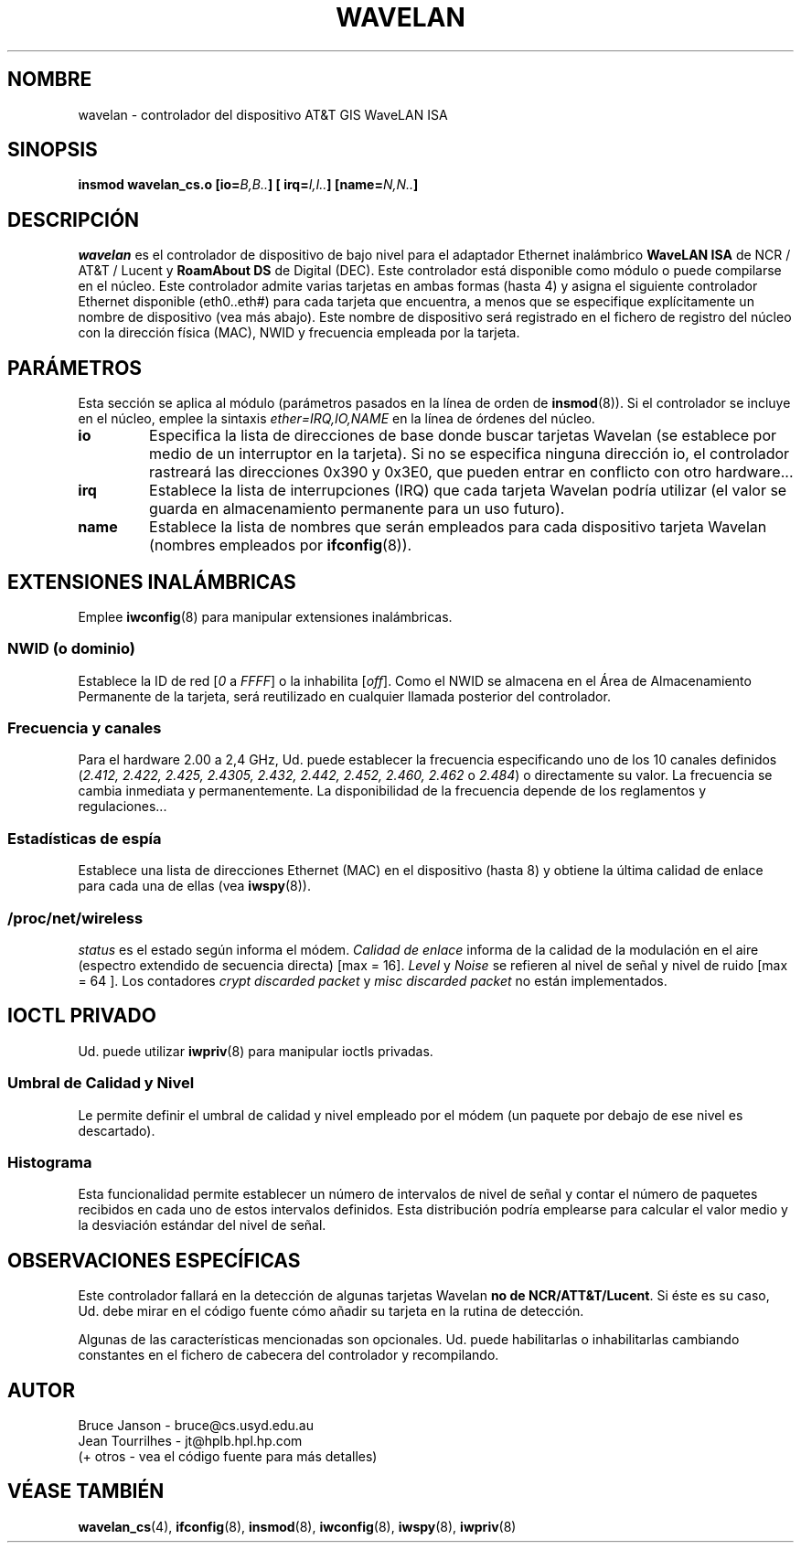 .\" From jt@hplb.hpl.hp.com Thu Dec 19 18:31:49 1996
.\" From: Jean Tourrilhes <jt@hplb.hpl.hp.com>
.\" Address: HP Labs, Filton Road, Stoke Gifford, Bristol BS12 6QZ, U.K.
.\" Jean II - HPLB - '96
.\" wavelan.c.4
.\"
.\" Translated into Spanish Sat Mar 14 20:43:43 CET 1998 by Gerardo
.\" Aburruzaga García <gerardo.aburruzaga@uca.es>
.\"
.TH WAVELAN 4 "22/X/96" "Univ. de Sydney (Dpto. CC. C. Basser)"
.\"
.\" NAME part
.\"
.SH NOMBRE
wavelan \- controlador del dispositivo AT&T GIS WaveLAN ISA
.\"
.\" SYNOPSIS part
.\"
.SH SINOPSIS
.BI "insmod wavelan_cs.o [io=" B,B.. "] [ irq=" I,I.. "] [name=" N,N.. ]
.\"
.\" DESCRIPTION part
.\"
.SH DESCRIPCIÓN
.I wavelan
es el controlador de dispositivo de bajo nivel para el adaptador
Ethernet inalámbrico
.B WaveLAN ISA
de NCR / AT&T / Lucent
y
.B RoamAbout DS
de Digital (DEC).
Este controlador está disponible como módulo o puede compilarse en el
núcleo. Este controlador admite varias tarjetas en ambas formas (hasta
4) y asigna el siguiente controlador Ethernet disponible (eth0..eth#)
para cada tarjeta que encuentra, a menos que se especifique
explícitamente un nombre de dispositivo (vea más abajo). Este nombre
de dispositivo será registrado en el fichero de registro del núcleo
con la dirección física (MAC), NWID y frecuencia empleada por la
tarjeta. 
.\"
.\" PARAMETER part
.\"
.SH PARÁMETROS
Esta sección se aplica al módulo (parámetros pasados en la línea de
orden de
.BR insmod (8)).
Si el controlador se incluye en el núcleo, emplee la sintaxis
.I ether=IRQ,IO,NAME
en la línea de órdenes del núcleo.
.TP
.B io
Especifica la lista de direcciones de base donde buscar tarjetas
Wavelan (se establece por medio de un interruptor en la tarjeta). Si
no se especifica ninguna dirección io, el controlador rastreará las
direcciones 0x390 y 0x3E0, que pueden entrar en conflicto con otro
hardware... 
.TP
.B irq
Establece la lista de interrupciones (IRQ) que cada tarjeta Wavelan
podría utilizar (el valor se guarda en almacenamiento permanente para
un uso futuro).
.TP
.B name
Establece la lista de nombres que serán empleados para cada
dispositivo tarjeta Wavelan (nombres empleados por
.BR ifconfig (8)).
.\"
.\" WIRELESS part
.\"
.SH EXTENSIONES INALÁMBRICAS
Emplee
.BR iwconfig (8)
para manipular extensiones inalámbricas.
.\"	NWID sub part
.SS NWID (o dominio)
Establece la ID de red
.RI [ 0
a
.IR FFFF ]
o la inhabilita
.RI [ off ].
Como el NWID se almacena en el Área de Almacenamiento Permanente de la
tarjeta, será reutilizado en cualquier llamada posterior del
controlador. 
.\"	Frequency sub part
.SS Frecuencia y canales
Para el hardware 2.00 a 2,4 GHz, Ud. puede establecer la frecuencia 
especificando uno de los 10 canales definidos
.RI ( 2.412,
.I 2.422, 2.425, 2.4305, 2.432, 2.442, 2.452, 2.460, 2.462
o
.IR 2.484 )
o directamente su valor. La frecuencia se cambia inmediata y
permanentemente. La disponibilidad de la frecuencia depende de los
reglamentos y regulaciones...
.\"	Spy sub part
.SS Estadísticas de espía
Establece una lista de direcciones Ethernet (MAC) en el dispositivo
(hasta 8) y obtiene la última calidad de enlace para cada una de ellas
(vea
.BR iwspy (8)).
.\"	/proc/net/wireless part
.SS /proc/net/wireless
.I status
es el estado según informa el módem.
.I Calidad de enlace
informa de la calidad de la modulación en el aire (espectro extendido
de secuencia directa) [max = 16].
.I Level
y
.I Noise
se refieren al nivel de señal y nivel de ruido [max = 64 ].
Los contadores
.I crypt discarded packet
y
.I misc discarded packet
no están implementados.
.\"
.\" IOCTL part
.\"
.SH IOCTL PRIVADO
Ud. puede utilizar
.BR iwpriv (8)
para manipular ioctls privadas.
.\"	threshold part
.SS Umbral de Calidad y Nivel
Le permite definir el umbral de calidad y nivel empleado por el módem
(un paquete por debajo de ese nivel es descartado).
.\"	Histogram part
.SS Histograma
Esta funcionalidad permite establecer un número de intervalos de nivel
de señal y contar el número de paquetes recibidos en cada uno de estos
intervalos definidos. Esta distribución podría emplearse para calcular
el valor medio y la desviación estándar del nivel de señal.
.\"
.\" SPECIFIC part
.\"
.SH OBSERVACIONES ESPECÍFICAS
Este controlador fallará en la detección de algunas tarjetas Wavelan 
\fBno de NCR/ATT&T/Lucent\fP.
Si éste es su caso, Ud. debe mirar en el código fuente cómo añadir su
tarjeta en la rutina de detección.
.PP
Algunas de las características mencionadas son opcionales. Ud. puede
habilitarlas o inhabilitarlas cambiando constantes en el fichero de
cabecera del controlador y recompilando.
.\"
.\" AUTHOR part
.\"
.SH AUTOR
Bruce Janson \- bruce@cs.usyd.edu.au
.br
Jean Tourrilhes \- jt@hplb.hpl.hp.com
.br
(+ otros - vea el código fuente para más detalles)
.\"
.\" SEE ALSO part
.\"
.SH "VÉASE TAMBIÉN"
.BR wavelan_cs (4),
.BR ifconfig (8),
.BR insmod (8),
.BR iwconfig (8),
.BR iwspy (8),
.BR iwpriv (8)

